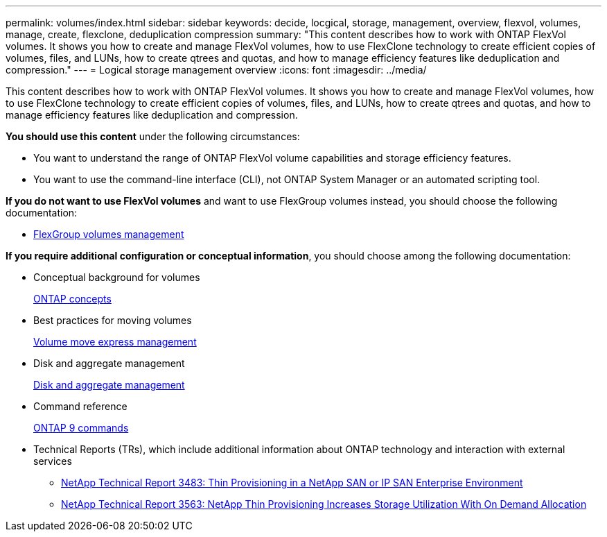 ---
permalink: volumes/index.html
sidebar: sidebar
keywords: decide, locgical, storage, management, overview, flexvol, volumes, manage, create, flexclone, deduplication compression
summary: "This content describes how to work with ONTAP FlexVol volumes. It shows you how to create and manage FlexVol volumes, how to use FlexClone technology to create efficient copies of volumes, files, and LUNs, how to create qtrees and quotas, and how to manage efficiency features like deduplication and compression."
---
= Logical storage management overview
:icons: font
:imagesdir: ../media/

[.lead]
This content describes how to work with ONTAP FlexVol volumes. It shows you how to create and manage FlexVol volumes, how to use FlexClone technology to create efficient copies of volumes, files, and LUNs, how to create qtrees and quotas, and how to manage efficiency features like deduplication and compression.

*You should use this content* under the following circumstances:

* You want to understand the range of ONTAP FlexVol volume capabilities and storage efficiency features.
* You want to use the command-line interface (CLI), not ONTAP System Manager or an automated scripting tool.

*If you do not want to use FlexVol volumes* and want to use FlexGroup volumes instead, you should choose the following documentation:

* https://docs.netapp.com/us-en/ontap/flexgroup/index.html[FlexGroup volumes management]

*If you require additional configuration or conceptual information*, you should choose among the following documentation:

* Conceptual background for volumes
+
https://docs.netapp.com/us-en/ontap/concepts/index.html[ONTAP concepts]

* Best practices for moving volumes
+
https://docs.netapp.com/ontap-9/topic/com.netapp.doc.exp-vol-move/home.html[Volume move express management]

* Disk and aggregate management
+
https://docs.netapp.com/us-en/ontap/disks-aggregates/index.html[Disk and aggregate management]

* Command reference
+
http://docs.netapp.com/ontap-9/topic/com.netapp.doc.dot-cm-cmpr/GUID-5CB10C70-AC11-41C0-8C16-B4D0DF916E9B.html[ONTAP 9 commands]

* Technical Reports (TRs), which include additional information about ONTAP technology and interaction with external services
 ** http://www.netapp.com/us/media/tr-3483.pdf[NetApp Technical Report 3483: Thin Provisioning in a NetApp SAN or IP SAN Enterprise Environment]
 ** http://www.netapp.com/us/media/tr-3563.pdf[NetApp Technical Report 3563: NetApp Thin Provisioning Increases Storage Utilization With On Demand Allocation]
